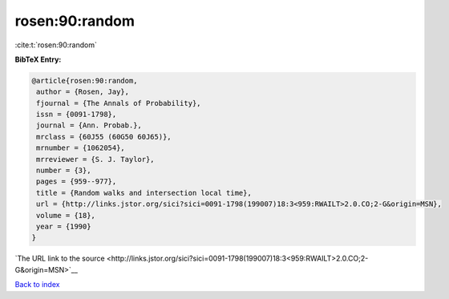rosen:90:random
===============

:cite:t:`rosen:90:random`

**BibTeX Entry:**

.. code-block:: bibtex

   @article{rosen:90:random,
    author = {Rosen, Jay},
    fjournal = {The Annals of Probability},
    issn = {0091-1798},
    journal = {Ann. Probab.},
    mrclass = {60J55 (60G50 60J65)},
    mrnumber = {1062054},
    mrreviewer = {S. J. Taylor},
    number = {3},
    pages = {959--977},
    title = {Random walks and intersection local time},
    url = {http://links.jstor.org/sici?sici=0091-1798(199007)18:3<959:RWAILT>2.0.CO;2-G&origin=MSN},
    volume = {18},
    year = {1990}
   }

`The URL link to the source <http://links.jstor.org/sici?sici=0091-1798(199007)18:3<959:RWAILT>2.0.CO;2-G&origin=MSN>`__


`Back to index <../By-Cite-Keys.html>`__
